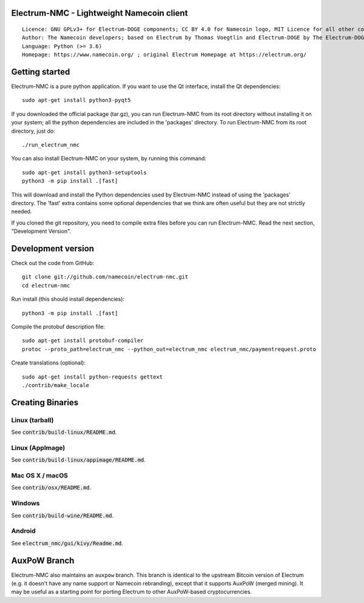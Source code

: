 Electrum-NMC - Lightweight Namecoin client
=====================================

::

  Licence: GNU GPLv3+ for Electrum-DOGE components; CC BY 4.0 for Namecoin logo, MIT Licence for all other components
  Author: The Namecoin developers; based on Electrum by Thomas Voegtlin and Electrum-DOGE by The Electrum-DOGE contributors
  Language: Python (>= 3.6)
  Homepage: https://www.namecoin.org/ ; original Electrum Homepage at https://electrum.org/


.. image:: https://travis-ci.org/namecoin/electrum-nmc.svg?branch=master
    :target: https://travis-ci.org/namecoin/electrum-nmc
    :alt: Build Status
.. image:: https://coveralls.io/repos/github/namecoin/electrum-nmc/badge.svg?branch=master
    :target: https://coveralls.io/github/namecoin/electrum-nmc?branch=master
    :alt: Test coverage statistics
.. image:: https://d322cqt584bo4o.cloudfront.net/electrum/localized.svg
    :target: https://crowdin.com/project/electrum
    :alt: Help translate Electrum online





Getting started
===============

Electrum-NMC is a pure python application. If you want to use the
Qt interface, install the Qt dependencies::

    sudo apt-get install python3-pyqt5

If you downloaded the official package (tar.gz), you can run
Electrum-NMC from its root directory without installing it on your
system; all the python dependencies are included in the 'packages'
directory. To run Electrum-NMC from its root directory, just do::

    ./run_electrum_nmc

You can also install Electrum-NMC on your system, by running this command::

    sudo apt-get install python3-setuptools
    python3 -m pip install .[fast]

This will download and install the Python dependencies used by
Electrum-NMC instead of using the 'packages' directory.
The 'fast' extra contains some optional dependencies that we think
are often useful but they are not strictly needed.

If you cloned the git repository, you need to compile extra files
before you can run Electrum-NMC. Read the next section, "Development
Version".



Development version
===================

Check out the code from GitHub::

    git clone git://github.com/namecoin/electrum-nmc.git
    cd electrum-nmc

Run install (this should install dependencies)::

    python3 -m pip install .[fast]


Compile the protobuf description file::

    sudo apt-get install protobuf-compiler
    protoc --proto_path=electrum_nmc --python_out=electrum_nmc electrum_nmc/paymentrequest.proto

Create translations (optional)::

    sudo apt-get install python-requests gettext
    ./contrib/make_locale




Creating Binaries
=================

Linux (tarball)
---------------

See :code:`contrib/build-linux/README.md`.


Linux (AppImage)
----------------

See :code:`contrib/build-linux/appimage/README.md`.


Mac OS X / macOS
----------------

See :code:`contrib/osx/README.md`.


Windows
-------

See :code:`contrib/build-wine/README.md`.


Android
-------

See :code:`electrum_nmc/gui/kivy/Readme.md`.



AuxPoW Branch
=============

Electrum-NMC also maintains an ``auxpow`` branch.  This branch is identical to the upstream Bitcoin version of Electrum (e.g. it doesn't have any name support or Namecoin rebranding), except that it supports AuxPoW (merged mining).  It may be useful as a starting point for porting Electrum to other AuxPoW-based cryptocurrencies.
